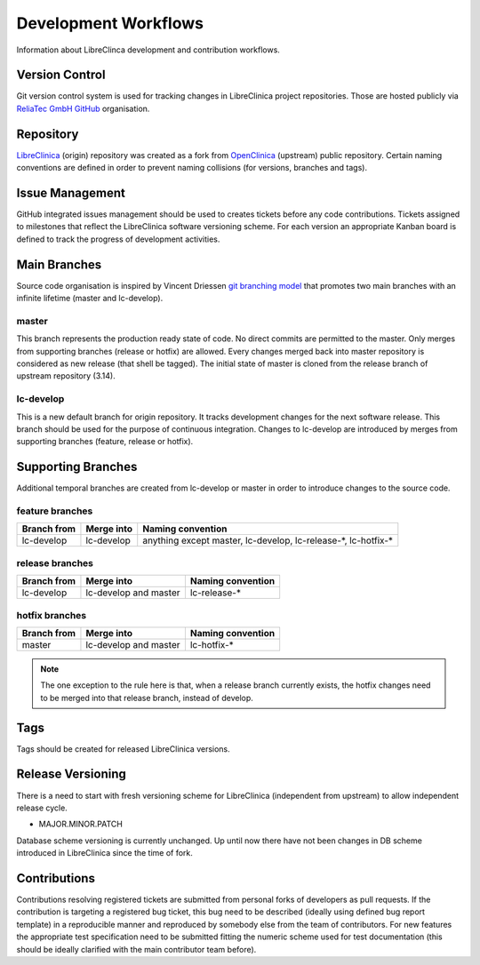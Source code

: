 Development Workflows
=====================

Information about LibreClinca development and contribution workflows.

Version Control
---------------

Git version control system is used for tracking changes in LibreClinica project repositories. Those are hosted publicly via `ReliaTec GmbH GitHub <https://github.com/reliatec-gmbh/>`_ organisation. 

Repository
----------

`LibreClinica <https://github.com/reliatec-gmbh/LibreClinica>`_ (origin) repository was created as a fork from `OpenClinica <https://github.com/OpenClinica/OpenClinica>`_ (upstream) public repository. Certain naming conventions are defined in order to prevent naming collisions (for versions, branches and tags).

Issue Management
----------------

GitHub integrated issues management should be used to creates tickets before any code contributions. Tickets assigned to milestones that reflect the LibreClinica software versioning scheme. For each version an appropriate Kanban board is defined to track the progress of development activities.

Main Branches
-------------

Source code organisation is inspired by Vincent Driessen `git branching model <https://nvie.com/posts/a-successful-git-branching-model>`_ that promotes two main branches with an infinite lifetime (master and lc-develop).

master
^^^^^^

This branch represents the production ready state of code. No direct commits are permitted to the master. Only merges from supporting branches (release or hotfix) are allowed. Every changes merged back into master repository is considered as new release (that shell be tagged). The initial state of master is cloned from the release branch of upstream repository (3.14).

lc-develop
^^^^^^^^^^

This is a new default branch for origin repository. It tracks development changes for the next software release. This branch should be used for the purpose of continuous integration. Changes to lc-develop are introduced by merges from supporting branches (feature, release or hotfix).

Supporting Branches
-------------------

Additional temporal branches are created from lc-develop or master in order to introduce changes to the source code.

feature branches
^^^^^^^^^^^^^^^^

===========  ==========  =================
Branch from  Merge into  Naming convention
===========  ==========  =================
lc-develop   lc-develop  anything except master, lc-develop, lc-release-\*, lc-hotfix-\*
===========  ==========  =================

.. code-block:: shell
   :caption: Creating a feature branch from lc-develop

   $ git checkout -b myfeature lc-develop


.. code-block:: shell
   :caption: Merging a feature branch on lc-develop

   $ git checkout lc-develop
   $ git merge --no-ff myfeature
   $ git branch -d myfeature
   $ git push origin lc-develop

release branches
^^^^^^^^^^^^^^^^

===========  ========================  =================
Branch from  Merge into                Naming convention
===========  ========================  =================
lc-develop   lc-develop and master     lc-release-\*
===========  ========================  =================

.. code-block:: shell
   :caption: Creating a release branch from lc-develop

   $ git checkout -b lc-release-1.3.0 lc-develop
   $ ./bump-version.sh 1.3.0
   $ git commit -a -m "Bumped version number to 1.3.0"

.. code-block:: shell
   :caption: Merging a release branch on master and tagging

   $ git checkout master
   $ git merge --no-ff lc-release-1.3.0
   $ git tag -a lc-1.3.0

.. code-block:: shell
   :caption: Merging a release branch on lc-develop

   $ git checkout lc-develop
   $ git merge --no-ff lc-release-1.3.0

.. code-block:: shell
   :caption: Removing a temporary release branch

   $ git branch -d lc-release-1.3.0

hotfix branches
^^^^^^^^^^^^^^^

===========  ========================  =================
Branch from  Merge into                Naming convention
===========  ========================  =================
master       lc-develop and master     lc-hotfix-\*
===========  ========================  =================

.. code-block:: shell
   :caption: Creating a hotfix branch from master

   $ git checkout -b lc-hotfix-1.3.1 master
   $ ./bump-version.sh 1.3.1
   $ git commit -a -m "Bumped version number to 1.3.1"

.. code-block:: shell
   :caption: Fix the bug and commit the fix

   $ git commit -m "Fixed severe production problem"

.. code-block:: shell
   :caption: Merging a hotfix branch on master and tagging

   $ git checkout master
   $ git merge --no-ff lc-hotfix-1.3.1
   $ git tag -a lc-1.3.1

.. code-block:: shell
   :caption: Merging a hotfix branch on lc-develop

   $ git checkout lc-develop
   $ git merge --no-ff lc-hotfix-1.3.1


.. note::  The one exception to the rule here is that, when a release branch currently exists, the hotfix changes need to be merged into that release branch, instead of develop.

.. code-block:: shell
   :caption: Removing a temporary hotfix branch

   $ git branch -d lc-hotfix-1.3.1

Tags
----

Tags should be created for released LibreClinica versions.

Release Versioning
------------------

There is a need to start with fresh versioning scheme for LibreClinica (independent from upstream) to allow independent release cycle.

* MAJOR.MINOR.PATCH

Database scheme versioning is currently unchanged. Up until now there have not been changes in DB scheme introduced in LibreClinica since the time of fork.

Contributions
-------------

Contributions resolving registered tickets are submitted from personal forks of developers as pull requests. If the contribution is targeting a registered bug ticket, this bug need to be described (ideally using defined bug report template) in a reproducible manner and reproduced by somebody else from the team of contributors. For new features the appropriate test specification need to be submitted fitting the numeric scheme used for test documentation (this should be ideally clarified with the main contributor team before).
